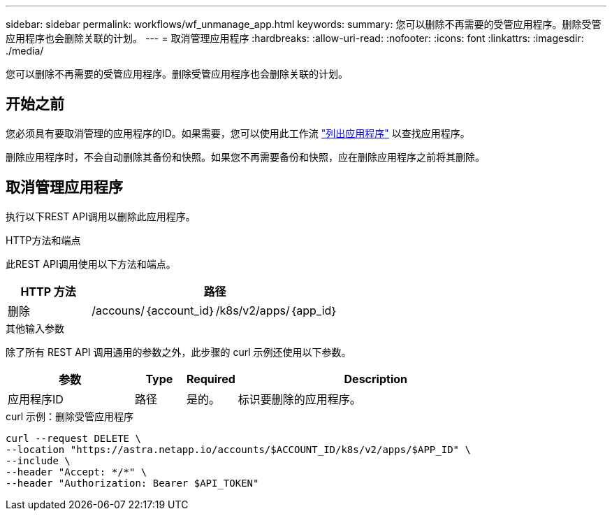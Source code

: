 ---
sidebar: sidebar 
permalink: workflows/wf_unmanage_app.html 
keywords:  
summary: 您可以删除不再需要的受管应用程序。删除受管应用程序也会删除关联的计划。 
---
= 取消管理应用程序
:hardbreaks:
:allow-uri-read: 
:nofooter: 
:icons: font
:linkattrs: 
:imagesdir: ./media/


[role="lead"]
您可以删除不再需要的受管应用程序。删除受管应用程序也会删除关联的计划。



== 开始之前

您必须具有要取消管理的应用程序的ID。如果需要，您可以使用此工作流 link:wf_list_man_apps.html["列出应用程序"] 以查找应用程序。

删除应用程序时，不会自动删除其备份和快照。如果您不再需要备份和快照，应在删除应用程序之前将其删除。



== 取消管理应用程序

执行以下REST API调用以删除此应用程序。

.HTTP方法和端点
此REST API调用使用以下方法和端点。

[cols="25,75"]
|===
| HTTP 方法 | 路径 


| 删除 | /accouns/｛account_id｝/k8s/v2/apps/｛app_id｝ 
|===
.其他输入参数
除了所有 REST API 调用通用的参数之外，此步骤的 curl 示例还使用以下参数。

[cols="25,10,10,55"]
|===
| 参数 | Type | Required | Description 


| 应用程序ID | 路径 | 是的。 | 标识要删除的应用程序。 
|===
.curl 示例：删除受管应用程序
[source, curl]
----
curl --request DELETE \
--location "https://astra.netapp.io/accounts/$ACCOUNT_ID/k8s/v2/apps/$APP_ID" \
--include \
--header "Accept: */*" \
--header "Authorization: Bearer $API_TOKEN"
----